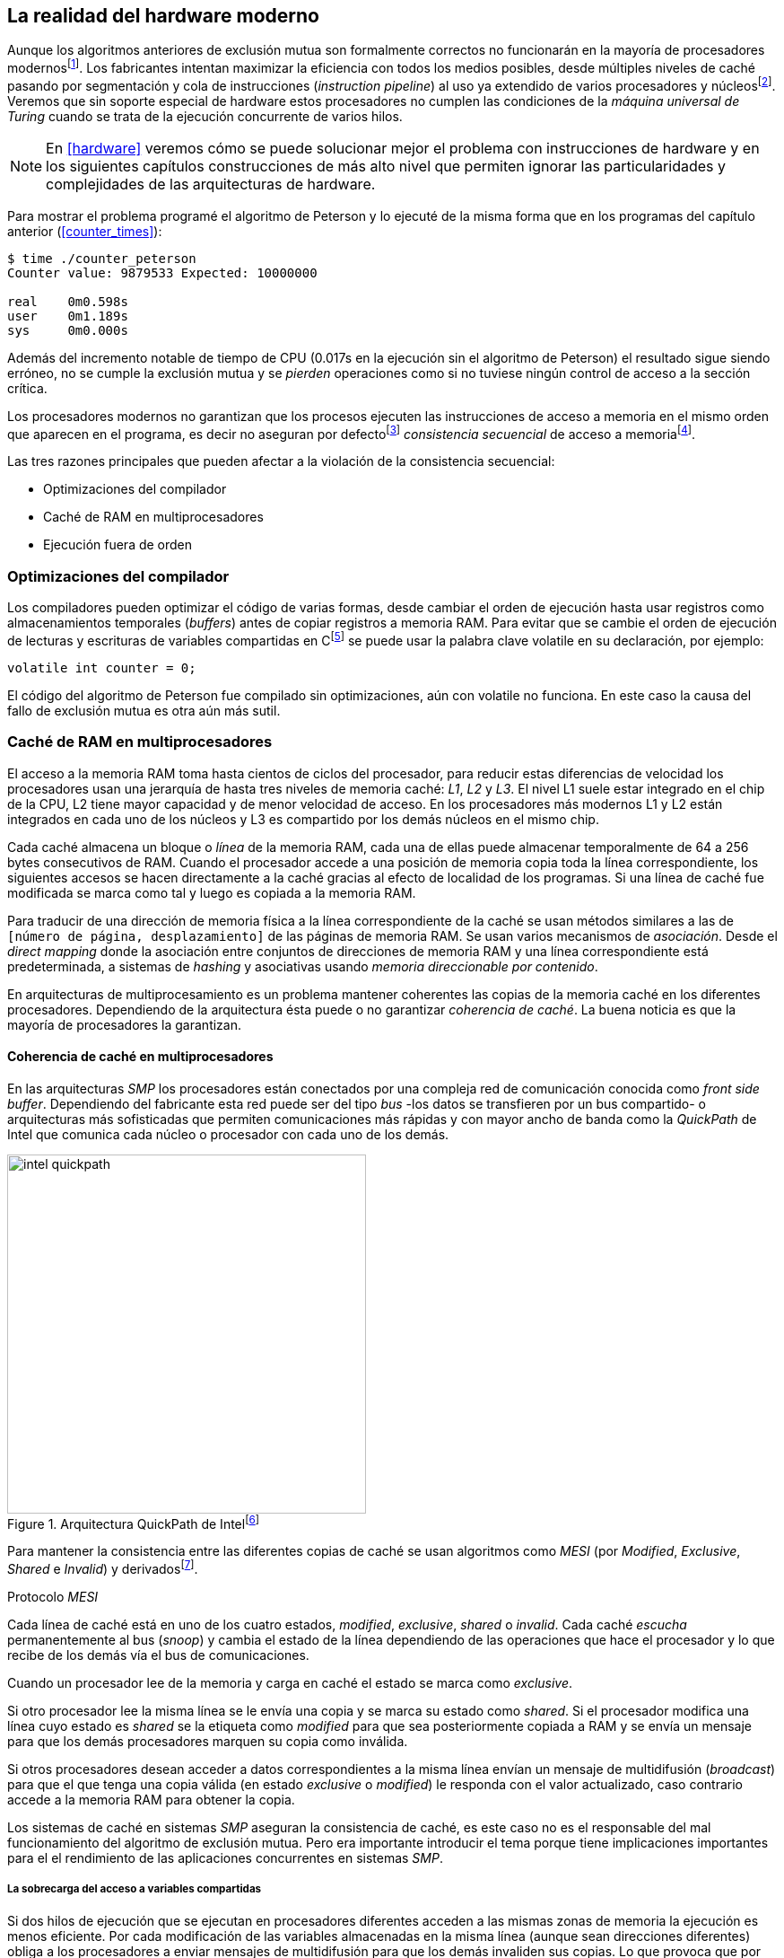 [[barriers]]
== La realidad del hardware moderno

Aunque los algoritmos anteriores de exclusión mutua son formalmente correctos no funcionarán en la mayoría de procesadores modernosfootnote:[No debería decepcionar, la intención era aprender los fundamentos básicos para entender la evolución y cómo hemos llegado a las construcciones actuales.]. Los fabricantes intentan maximizar la eficiencia con todos los medios posibles, desde múltiples niveles de caché pasando por segmentación y cola de instrucciones (_instruction pipeline_) al uso ya extendido de varios procesadores y núcleosfootnote:[Una de las razones de la popularización de la programación concurrente y también de la confusión entre concurrencia y paralelismo, desarrollar programas con varios hilos para poder ejecutarlos en paralelo en los diferentes núcleos.]. Veremos que sin soporte especial de hardware estos procesadores no cumplen las condiciones de la _máquina universal de Turing_ cuando se trata de la ejecución concurrente de varios hilos.

[NOTE]
====
En <<hardware>> veremos cómo se puede solucionar mejor el problema con instrucciones de hardware y en los siguientes capítulos construcciones de más alto nivel que permiten ignorar las particularidades y complejidades de las arquitecturas de hardware.
====

Para mostrar el problema programé el algoritmo de Peterson y lo ejecuté de la misma forma que en los programas del capítulo anterior (<<counter_times>>):

----
$ time ./counter_peterson
Counter value: 9879533 Expected: 10000000

real    0m0.598s
user    0m1.189s
sys     0m0.000s
----

Además del incremento notable de tiempo de CPU (0.017s en la ejecución sin el algoritmo de Peterson) el resultado sigue siendo erróneo, no se cumple la exclusión mutua y se _pierden_ operaciones como si no tuviese ningún control de acceso a la sección crítica.

Los procesadores modernos no garantizan que los procesos ejecuten las instrucciones de acceso a memoria en el mismo orden que aparecen en el programa, es decir no aseguran por defectofootnote:[Más adelante veremos que se puede hacer bajo demanda, pero tiene un coste importante.] _consistencia secuencial_ de acceso a memoriafootnote:[Una forma habitual de verificar si una arquitectura asegura dicha consistencia secuencial es ejecutar el <<counter_peterson_c, algoritmo de Peterson>>, funciona correctamente en la Raspberry Pi con procesador ARM6, por ejemplo.].

Las tres razones principales que pueden afectar a la violación de la consistencia secuencial:

* Optimizaciones del compilador
* Caché de RAM en multiprocesadores
* Ejecución fuera de orden

=== Optimizaciones del compilador

Los compiladores pueden optimizar el código de varias formas, desde cambiar el orden de ejecución hasta usar registros como almacenamientos temporales (_buffers_) antes de copiar registros a memoria RAM. Para evitar que se cambie el orden de ejecución de lecturas y escrituras de variables compartidas en Cfootnote:[Tiene una semántica similar en C++ y Java, en este último es para evitar que se mantengan copias no sincronizadas en objetos usados en diferentes hilos] se puede usar la palabra clave +volatile+ en su declaración, por ejemplo:

    volatile int counter = 0;


El código del algoritmo de Peterson fue compilado sin optimizaciones, aún con +volatile+ no funciona. En este caso la causa del fallo de exclusión mutua es otra aún más sutil.

=== Caché de RAM en multiprocesadores

El acceso a la memoria RAM toma hasta cientos de ciclos del procesador, para reducir estas diferencias de velocidad los procesadores usan una jerarquía de hasta tres niveles de memoria caché: _L1_, _L2_ y _L3_. El nivel L1 suele estar integrado en el chip de la CPU, L2 tiene mayor capacidad y de menor velocidad de acceso. En los procesadores más modernos L1 y L2 están integrados en cada uno de los núcleos y L3 es compartido por los demás núcleos en el mismo chip.

Cada caché almacena un bloque o _línea_ de la memoria RAM, cada una de ellas puede almacenar temporalmente de 64 a 256 bytes consecutivos de RAM. Cuando el procesador accede a una posición de memoria copia toda la línea correspondiente, los siguientes accesos se hacen directamente a la caché gracias al efecto de localidad de los programas. Si una línea de caché fue modificada se marca como tal y luego es copiada a la memoria RAM.


****
Para traducir de una dirección de memoria física a la línea correspondiente de la caché se usan métodos similares a las de `[número de página, desplazamiento]` de las páginas de memoria RAM. Se usan varios mecanismos de _asociación_. Desde el _direct mapping_ donde la asociación entre conjuntos de direcciones de memoria RAM y una línea correspondiente está predeterminada, a sistemas de _hashing_ y asociativas usando _memoria direccionable por contenido_.
****

En arquitecturas de multiprocesamiento es un problema mantener coherentes las copias de la memoria caché en los diferentes procesadores. Dependiendo de la arquitectura ésta puede o no garantizar _coherencia de caché_. La buena noticia es que la mayoría de procesadores la garantizan.

==== Coherencia de caché en multiprocesadores

En las arquitecturas _SMP_ los procesadores están conectados por una compleja red de comunicación conocida como _front side buffer_. Dependiendo del fabricante esta red puede ser del tipo _bus_ -los datos se transfieren por un bus compartido- o arquitecturas más sofisticadas que permiten comunicaciones más rápidas y con mayor ancho de banda como la _QuickPath_ de Intel que comunica cada núcleo o procesador con cada uno de los demás.


[[quickpath]]
.Arquitectura QuickPath de Intelfootnote:[Imagen de _An Introduction to the Intel QuickPath Interconnect, January 2009_ http://www.intel.es/content/dam/doc/white-paper/quick-path-interconnect-introduction-paper.pdf]
image::intel-quickpath.png[height=400, align="center"]

Para mantener la consistencia entre las diferentes copias de caché se usan algoritmos como _MESI_ (por _Modified_, _Exclusive_, _Shared_ e _Invalid_) y derivadosfootnote:[Por ejemplo _MESIF_ en Intel, F por _forward_.].

.Protocolo _MESI_
****
Cada línea de caché está en uno de los cuatro estados, _modified_, _exclusive_, _shared_ o _invalid_. Cada caché _escucha_ permanentemente al bus (_snoop_) y cambia el estado de la línea dependiendo de las operaciones que hace el procesador y lo que recibe de los demás vía el bus de comunicaciones.

Cuando un procesador lee de la memoria y carga en caché el estado se marca como _exclusive_.

Si otro procesador lee la misma línea se le envía una copia y se marca su estado como _shared_. Si el procesador modifica una línea cuyo estado es _shared_ se la etiqueta como _modified_ para que sea posteriormente copiada a RAM y se envía un mensaje para que los demás procesadores marquen su copia como inválida.

Si otros procesadores desean acceder a datos correspondientes a la misma línea envían un mensaje de multidifusión (_broadcast_) para que el que tenga una copia válida (en estado _exclusive_ o _modified_) le responda con el valor actualizado, caso contrario accede a la memoria RAM para obtener la copia.
****

Los sistemas de caché en sistemas _SMP_ aseguran la consistencia de caché, es este caso no es el responsable del mal funcionamiento del algoritmo de exclusión mutua. Pero era importante introducir el tema porque tiene implicaciones importantes para el el rendimiento de las aplicaciones concurrentes en sistemas _SMP_.

===== La sobrecarga del acceso a variables compartidas

Si dos hilos de ejecución que se ejecutan en procesadores diferentes acceden a las mismas zonas de memoria la ejecución es menos eficiente. Por cada modificación de las variables almacenadas en la misma línea (aunque sean direcciones diferentes) obliga a los procesadores a enviar mensajes de multidifusión para que los demás invaliden sus copias. Lo que provoca que por cada acceso a la misma variable ga su vez envíe mensajes las mismas variables y esperen el resultado de la copia válida.

El siguiente programa (<<counter_local_c, código>>) es lógicamente equivalente al contador <<counter_c, original>> pero la suma le hace sobre una variable local en cada hilo (i.e. no compartidas) y se incrementa la compartida solo al final del bucle.

[source,c]
----
// The global variable
int local_counter = 0;

for (i=0; i < max; i++) {
    local_counter += 1;
}

// Add to the shared variable
counter += local_counter;
----

El original accede y modifica la variable compartida en cada iteración, el contador local solo una vez al final. Este último consume menos del 50% de tiempo de CPU porque no genera operaciones de sincronización del sistema de coherencia de caché.

[[false_sharing]]
._False sharing_
****
Si se va a iterar muy frecuentemente (_spinning_) sobre variables es mejor asegurarse que no compartan líneas de caché al usar las mismas direcciones o posiciones cercanas en un array. Es mejor hacerlo con variables _distantes_ -por ejemplo locales de cada hilo- para evitar el efecto conocido como _false sharing_ que obliga al intercambio de mensajes vía el _front side bus_ aunque sean direcciones diferentes.
****


=== Ejecución fuera de orden

El problema con la implementación de los algoritmos de exclusión mutua es la ejecución fuera de orden (_out of order execution_) o _ejecución dinámica_. Los procesadores reordenan las instrucciones con el objeto de optimizar la ejecución ahorrando ciclos de reloj. Por ejemplo, porque ya tiene valores cargados en registros, o porque una instrucción posterior ya ha sido decodificada en el _pipeline_. Por lo tanto el procesador no asegura la consistencia secuencial con respecto al orden del programa. En cambio usa mecanismos de _dependencias causales_ o _débiles_ (_weak dependencies_) de acceso a memoria.

La dependencia causal funciona de la siguiente manera, supongamos un programa con las siguientes instrucciones:

    a = x
    b = y
    c = a * 2

El procesador puede ejecutarlas en diferentes secuencias sin que afecte al resultado, por ejemplo:

    a = x
    c = a * 2
    b = y

o

    b = y
    a = x
    c = a * 2


Detecta que la asignación a +c+ la puede hacer antes que +b+, o a la de +b+ antes que a +a+ porque no hay dependencias entre ellas. Funciona perfectamente en procesos independientes, pero si se trata de hilos independientes que se ejecutan en diferentes procesadores, estos son incapaces de asegurar las dependencias causales entre ambos procesos. Tomemos el algoritmo correcto más sencillo, <<peterson, Peterson>>, cuya entrada a la sección crítica es:

[source,python]
----
states[0] = True
turn = 1
while states[1] and turn == 1:
    pass
----

El procesador no tiene en cuenta que las variables son modificadas por otros procesos, incluso no encuentra la dependencia entre +states[0]+ y +states[1]+, para el procesador son dos variables independientes que no tienen dependencia en _esta secuencia_. Por lo que es factible que las ejecute en el siguiente orden:

[source,python]
----
turn = 1
while states[1] and turn == 1:
    pass
states[0] = True

   ## BOOOM!!! ##
----

El procesador puede perfectamente ejecutarfootnote:[En el ejemplo exagero, esas instrucciones son de alto nivel y que cada una de ellas son varias instrucciones de procesador, pero creo que la analogía es razonable y se entiende mejor.] la asignación a +states[0]+ después de la verificación del valor de +states[1]+ ya que en la secuencia de instrucciones individuales no hay dependencia causal entre ambas. Por supuesto eso haría que el algoritmo de exclusión mutua fallase. Para solucionarlo se debe solicitar _bajo demanda_ y explícitamente que el procesador respete el orden de acceso a memoria entre diferentes segmentos del programa, esto se hace con las _barreras de memoria_.


=== Barreras de memoria

Para hacer que el algoritmo funcione correctamente deben especificarse _barreras_ (_fences_ o _barriers_) al procesador para impedir que ejecute ciertas instrucciones en un orden que puede resultar erróneo entre procesos diferentes. Una instrucción de _barrera general_ indica al procesador:

. Antes de continuar deben ejecutarse todas las operaciones de lectura y escritura que están antes la barrera.

. Ninguna operación de lectura o escritura posterior a la barrera deben ejecutarse antes que ésta.

Aunque en el código de ejemplo no hay dependencias detectables entre ellas, supongamos que deseamos que la asignación de +c+ sea siempre posterior a la asignación de +a+ y +b+. Debemos insertar una barrera entre ellas:

    a = x
    b = y
    BARRIER()
    c = a * 2

Esto forzará a que ambas asignaciones y lecturas de +x+ e +y+ se ejecuten antes de la asignación a +c+ lo que solo permitirá la siguiente alternativa además de la secuencia original:

    b = y
    a = x
    BARRIER()
    c = a * 2

Para que el algoritmo de Peterson funcione correctamente debemos insertar una barrera entre la asignación de +states+ y +turn+ y el +while+ que verifica el turno y el estado del otro proceso:

[source,python]
----
states[0] = True
turn = 1
BARRIER()
while states[1] and turn == 1:
    pass
----


==== Tipos de barreras
Hay diferentes tipos de barreras y varían entre arquitecturas. Las tres tradicionales son de _lectura_, _escritura_ y la _general_. Existen alternativas, como las _acquire_, _release_ y _sequential_ usadas en los macros de GCC compatibles con Ansi C/C++ de 2011 (<<Atomics_C11>>)footnote:[Si estáis interesados en aprender más sobre ellas y cómo afectan al desarrollo del núcleo Linux, un buen enlace para comenzar <<Howells>>.].

- Una barrera _acquire_ es de _sentido único_ (+ATOMIC_ACQUIRE+ en <<Atomics_C11>>), garantiza que todas las operaciones de memoria posteriores a la barrera _parecerán_ haber ocurrido después, las anteriores pueden ejecutarse antes y fuera de orden.

- Una barrera _release_ (+ATOMIC_RELEASE+) es como la anterior pero en sentido contrario. Los resultados de las operaciones previas a la barrera ocurrirán antes de la misma. Las posteriores a la barrera podrían ocurrir antes de la misma.

- La barrera _sequential_ (o _completa_, o _general_, +ATOMIC_SEQ_CST+) tiene dos sentidos, las operaciones previas ocurrirán antes y las posteriores después.


==== Uso de barreras
Los procesadores con ejecución fuera de orden no se popularizaron hasta mediados de la década de 1990 (con la introducción del procesador Power1) por la complejidad que significaba el diseño y fabricación. Las diferencias entre arquitecturas hicieron que cada una de ellas incluyese diferentes tipos de barreras por lo que no existen instrucciones estándares y no construcciones sintácticas específicas en los lenguajes de programación de alto nivel.

Afortunadamente esos problemas los solucionan los _builtin macros_ de los compiladores, por ejemplo los de operaciones atómicas del compilador GCC <<Atomics_C11>>. El compilador define macros llamados como funciones normales dentro del programa, al compilar se inserta el código ensamblador correspondiente para cada arquitectura. Hay bastantes _macros atómicos_, algunos de ellos las analizaremos y usaremos en el siguiente capítulo, por ahora nos interesa el genérico `__atomic_thread_fence` de GCCfootnote:[Este macro es para las versiones más modernas de GCC, en las antiguas versiones es `__sync_synchronize`, se recomienda al menos la versión 4.8 del GCC.].

Hay que insertar la barrera en el sitio correcto, en el caso del algoritmo de Peterson (<<counter_peterson_c, código completo en C>>):

[source,c]
----
void lock(int i) {
    int j =  (i + 1) % 2;

    states[i] = 1;
    turn = j;
    __atomic_thread_fence();
    while (states[j] && turn == j);
}
----

La ejecución si es correcta y lo que esperábamos:

----
$ time ./counter_peterson
Counter value: 10000000 Expected: 10000000
real    0m0.616s
user    0m1.230s
sys     0m0.000s
----

En el algoritmo de Peterson la solución con barreras es sencilla pero las soluciones no son sencillas ni intuitivas cuando los algoritmos se complican. Por ejemplo, el algoritmo de la panadería (<<counter_peterson_c, código en C>>) o el algoritmo rápido de Lamport (<<counter_fast, código en C>>) necesitan tres barreras de diferentes tipos en diferentes sitios para asegurar su funcionamiento correcto.



.Instrucciones de barreras por arquitectura
****
- Intel 64 bits: +mfence+

- Intel 32 bits: +lock orl+

- ARMv6 de 32 bits (Raspberry Pi 1): +mcr  p15, 0, r0, c7, c10, 5+

- ARMv7 y posteriores: +dmb+
****

=== Recapitulación

En este capítulo hemos explicado uno de los mayores problemas ocasionados por la ejecución fuera de orden de los procesadores modernos y cómo solucionarlos. La especificación explícita de barreras no es el mejor método de la sincronización entre procesos concurrentes, tiene un coste elevado (varios cientos de ciclos de reloj) que se suman a la presión que introducimos al sistema de caché. Quizás lo más importantes desde el punto de vista del programador es la dificultad de saber exactamente dónde hay que insertar barreras y al mismo tiempo no abusar de ellas por el coste que introducen.

La programación con barreras explícitas no es práctica, tiende a producir errores, hay que probarlas en diferentes arquitecturas y requieren de mucha experiencia y conocimientos. Los investigadores consideran que es un error pero es el precio a pagar por obtener procesadores más rápidos.

En cualquier caso, ya no tiene sentido programar mecanismos de sincronización como los vistos sin ayuda del hardware que facilite la programación y recupere al menos parcialmente la propiedad de _secuencialidad_ de la máquina de Turing para múltiples procesos. En el próximo capítulo analizaremos estas soluciones de hardware, no solo sirven para solucionar la exclusión mutua, también mecanismos de consenso que permiten sincronizar procesos sin limitaciones en su número.
